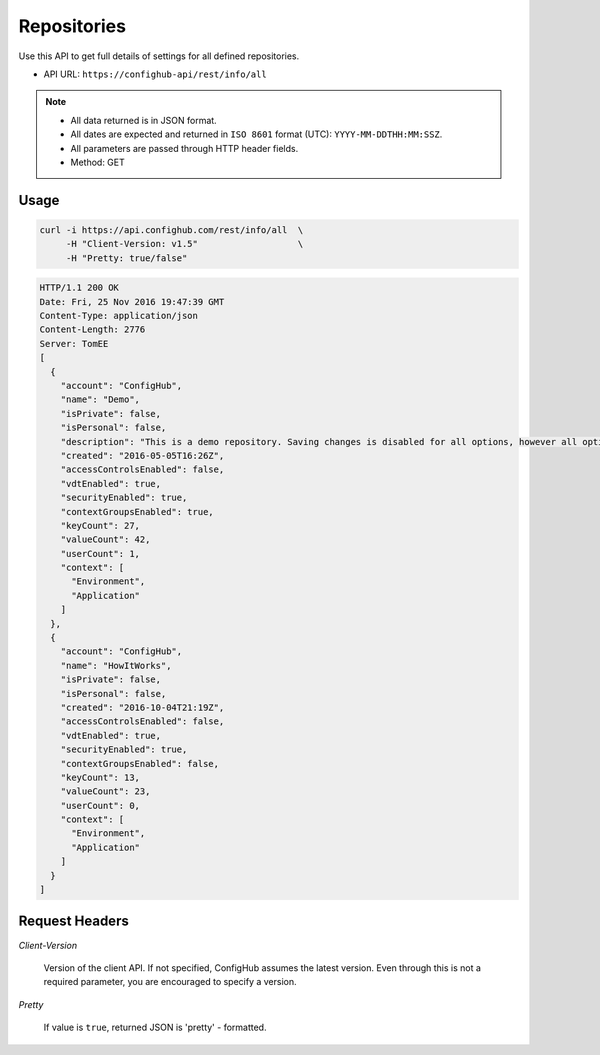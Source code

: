 .. _allRepos:

************
Repositories
************

Use this API to get full details of settings for all defined repositories.

- API URL:  ``https://confighub-api/rest/info/all``

.. note:: - All data returned is in JSON format.
   - All dates are expected and returned in ``ISO 8601`` format (UTC): ``YYYY-MM-DDTHH:MM:SSZ``.
   - All parameters are passed through HTTP header fields.
   - Method: GET

Usage
-----

.. code-block:: bash

   curl -i https://api.confighub.com/rest/info/all  \
        -H "Client-Version: v1.5"                   \
        -H "Pretty: true/false"

.. code-block:: json

    HTTP/1.1 200 OK
    Date: Fri, 25 Nov 2016 19:47:39 GMT
    Content-Type: application/json
    Content-Length: 2776
    Server: TomEE
    [
      {
        "account": "ConfigHub",
        "name": "Demo",
        "isPrivate": false,
        "isPersonal": false,
        "description": "This is a demo repository. Saving changes is disabled for all options, however all options are available for you to explore.",
        "created": "2016-05-05T16:26Z",
        "accessControlsEnabled": false,
        "vdtEnabled": true,
        "securityEnabled": true,
        "contextGroupsEnabled": true,
        "keyCount": 27,
        "valueCount": 42,
        "userCount": 1,
        "context": [
          "Environment",
          "Application"
        ]
      },
      {
        "account": "ConfigHub",
        "name": "HowItWorks",
        "isPrivate": false,
        "isPersonal": false,
        "created": "2016-10-04T21:19Z",
        "accessControlsEnabled": false,
        "vdtEnabled": true,
        "securityEnabled": true,
        "contextGroupsEnabled": false,
        "keyCount": 13,
        "valueCount": 23,
        "userCount": 0,
        "context": [
          "Environment",
          "Application"
        ]
      }
    ]


Request Headers
---------------

*Client-Version*

   Version of the client API. If not specified, ConfigHub assumes the latest version. Even through this is
   not a required parameter, you are encouraged to specify a version.

*Pretty*

   If value is ``true``, returned JSON is 'pretty' - formatted.
